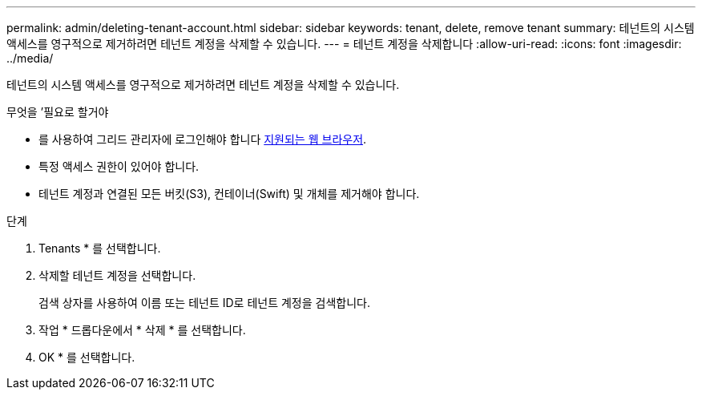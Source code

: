 ---
permalink: admin/deleting-tenant-account.html 
sidebar: sidebar 
keywords: tenant, delete, remove tenant 
summary: 테넌트의 시스템 액세스를 영구적으로 제거하려면 테넌트 계정을 삭제할 수 있습니다. 
---
= 테넌트 계정을 삭제합니다
:allow-uri-read: 
:icons: font
:imagesdir: ../media/


[role="lead"]
테넌트의 시스템 액세스를 영구적으로 제거하려면 테넌트 계정을 삭제할 수 있습니다.

.무엇을 &#8217;필요로 할거야
* 를 사용하여 그리드 관리자에 로그인해야 합니다 xref:../admin/web-browser-requirements.adoc[지원되는 웹 브라우저].
* 특정 액세스 권한이 있어야 합니다.
* 테넌트 계정과 연결된 모든 버킷(S3), 컨테이너(Swift) 및 개체를 제거해야 합니다.


.단계
. Tenants * 를 선택합니다.
. 삭제할 테넌트 계정을 선택합니다.
+
검색 상자를 사용하여 이름 또는 테넌트 ID로 테넌트 계정을 검색합니다.

. 작업 * 드롭다운에서 * 삭제 * 를 선택합니다.
. OK * 를 선택합니다.

